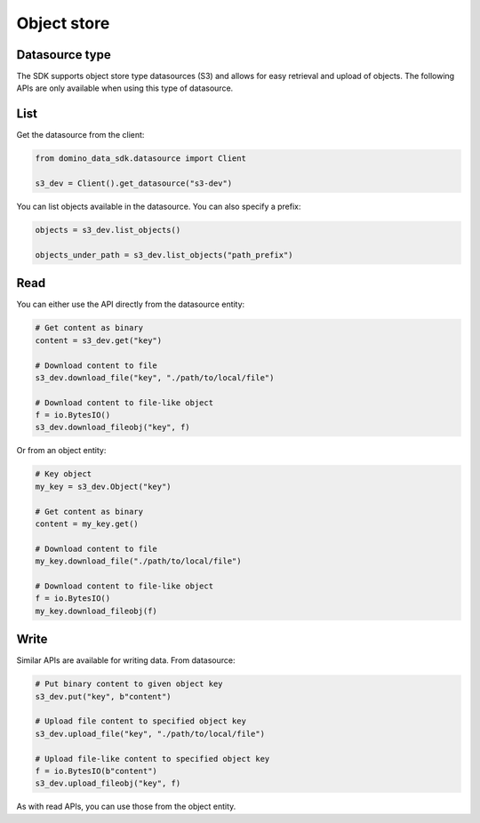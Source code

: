 Object store
============

Datasource type
---------------

The SDK supports object store type datasources (S3) and allows for easy retrieval and upload of objects. The following APIs are only available when using this type of datasource.


List
----

Get the datasource from the client:

.. code-block:: python

   from domino_data_sdk.datasource import Client

   s3_dev = Client().get_datasource("s3-dev")


You can list objects available in the datasource. You can also specify a prefix:

.. code-block:: python

   objects = s3_dev.list_objects()

   objects_under_path = s3_dev.list_objects("path_prefix")


Read
----

You can either use the API directly from the datasource entity:

.. code-block:: python

   # Get content as binary
   content = s3_dev.get("key")

   # Download content to file
   s3_dev.download_file("key", "./path/to/local/file")

   # Download content to file-like object
   f = io.BytesIO()
   s3_dev.download_fileobj("key", f)


Or from an object entity:

.. code-block:: python

   # Key object
   my_key = s3_dev.Object("key")

   # Get content as binary
   content = my_key.get()

   # Download content to file
   my_key.download_file("./path/to/local/file")

   # Download content to file-like object
   f = io.BytesIO()
   my_key.download_fileobj(f)


Write
-----


Similar APIs are available for writing data. From datasource:

.. code-block:: python

   # Put binary content to given object key
   s3_dev.put("key", b"content")

   # Upload file content to specified object key
   s3_dev.upload_file("key", "./path/to/local/file")

   # Upload file-like content to specified object key
   f = io.BytesIO(b"content")
   s3_dev.upload_fileobj("key", f)


As with read APIs, you can use those from the object entity.
